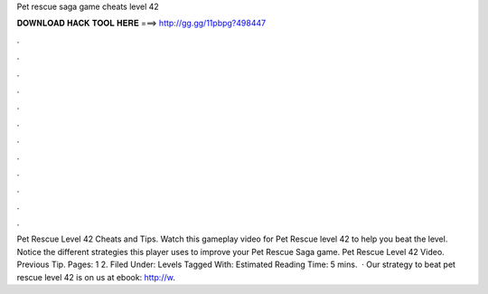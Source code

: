 Pet rescue saga game cheats level 42

𝐃𝐎𝐖𝐍𝐋𝐎𝐀𝐃 𝐇𝐀𝐂𝐊 𝐓𝐎𝐎𝐋 𝐇𝐄𝐑𝐄 ===> http://gg.gg/11pbpg?498447

.

.

.

.

.

.

.

.

.

.

.

.

Pet Rescue Level 42 Cheats and Tips. Watch this gameplay video for Pet Rescue level 42 to help you beat the level. Notice the different strategies this player uses to improve your Pet Rescue Saga game. Pet Rescue Level 42 Video. Previous Tip. Pages: 1 2. Filed Under: Levels Tagged With: Estimated Reading Time: 5 mins.  · Our strategy to beat pet rescue level 42 is on  us at ebook: http://w.